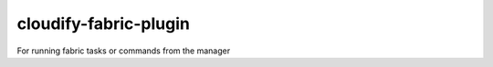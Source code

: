 cloudify-fabric-plugin
======================

For running fabric tasks or commands from the manager
